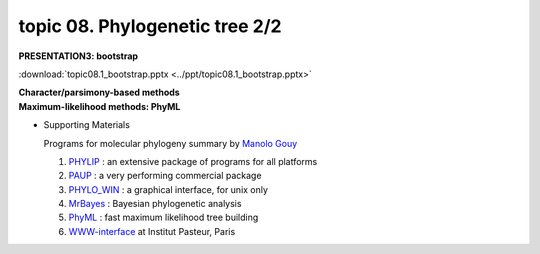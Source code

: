 topic 08. Phylogenetic tree 2/2
==========================================
| **PRESENTATION3: bootstrap**

:download:`topic08.1_bootstrap.pptx <../ppt/topic08.1_bootstrap.pptx>`

| **​Character/parsimony-based methods**
| **Maximum-likelihood methods: PhyML**

* Supporting Materials

  Programs for molecular phylogeny summary by `Manolo Gouy <https://lbbe.univ-lyon1.fr/-Gouy-Manolo-.html?lang=en>`_

  1. `PHYLIP <http://evolution.genetics.washington.edu/phylip.html>`_ : an extensive package of programs for all platforms
  2. `PAUP <http://paup.csit.fsu.edu/index.html>`_ : a very performing commercial package
  3. `PHYLO_WIN <http://pbil.univ-lyon1.fr/software/phylowin.html>`_ : a graphical interface, for unix only
  4. `MrBayes <http://morphbank.ebc.uu.se/mrbayes/>`_ : Bayesian phylogenetic analysis
  5. `PhyML <http://www.lirmm.fr/~guindon/phyml.html>`_ : fast maximum likelihood tree building
  6. `WWW-interface <http://bioweb.pasteur.fr/seqanal/phylogeny>`_  at Institut Pasteur, Paris
